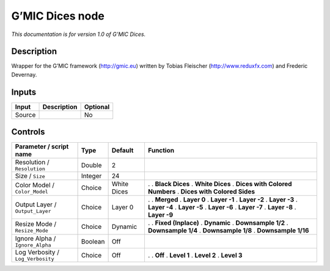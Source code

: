 .. _eu.gmic.Dices:

G’MIC Dices node
================

*This documentation is for version 1.0 of G’MIC Dices.*

Description
-----------

Wrapper for the G’MIC framework (http://gmic.eu) written by Tobias Fleischer (http://www.reduxfx.com) and Frederic Devernay.

Inputs
------

====== =========== ========
Input  Description Optional
====== =========== ========
Source             No
====== =========== ========

Controls
--------

.. tabularcolumns:: |>{\raggedright}p{0.2\columnwidth}|>{\raggedright}p{0.06\columnwidth}|>{\raggedright}p{0.07\columnwidth}|p{0.63\columnwidth}|

.. cssclass:: longtable

================================= ======= =========== ================================
Parameter / script name           Type    Default     Function
================================= ======= =========== ================================
Resolution / ``Resolution``       Double  2            
Size / ``Size``                   Integer 24           
Color Model / ``Color_Model``     Choice  White Dices .  
                                                      . **Black Dices**
                                                      . **White Dices**
                                                      . **Dices with Colored Numbers**
                                                      . **Dices with Colored Sides**
Output Layer / ``Output_Layer``   Choice  Layer 0     .  
                                                      . **Merged**
                                                      . **Layer 0**
                                                      . **Layer -1**
                                                      . **Layer -2**
                                                      . **Layer -3**
                                                      . **Layer -4**
                                                      . **Layer -5**
                                                      . **Layer -6**
                                                      . **Layer -7**
                                                      . **Layer -8**
                                                      . **Layer -9**
Resize Mode / ``Resize_Mode``     Choice  Dynamic     .  
                                                      . **Fixed (Inplace)**
                                                      . **Dynamic**
                                                      . **Downsample 1/2**
                                                      . **Downsample 1/4**
                                                      . **Downsample 1/8**
                                                      . **Downsample 1/16**
Ignore Alpha / ``Ignore_Alpha``   Boolean Off          
Log Verbosity / ``Log_Verbosity`` Choice  Off         .  
                                                      . **Off**
                                                      . **Level 1**
                                                      . **Level 2**
                                                      . **Level 3**
================================= ======= =========== ================================
